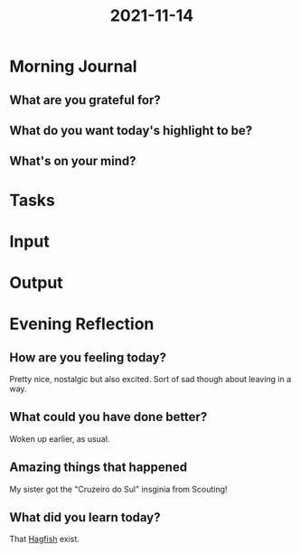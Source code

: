 :PROPERTIES:
:ID:       d1abeb58-892a-4d23-8cdd-6fdaf66e695b
:END:
#+title: 2021-11-14
#+filetags: :daily:

* Morning Journal
** What are you grateful for?
** What do you want today's highlight to be?
** What's on your mind?
* Tasks
* Input
* Output
* Evening Reflection
** How are you feeling today?
Pretty nice, nostalgic but also excited. Sort of sad though about leaving in a way.
** What could you have done better?
Woken up earlier, as usual.
** Amazing things that happened
My sister got the "Cruzeiro do Sul" insginia from Scouting!
** What did you learn today?
That [[wikipedia:Hagfish][Hagfish]] exist.

